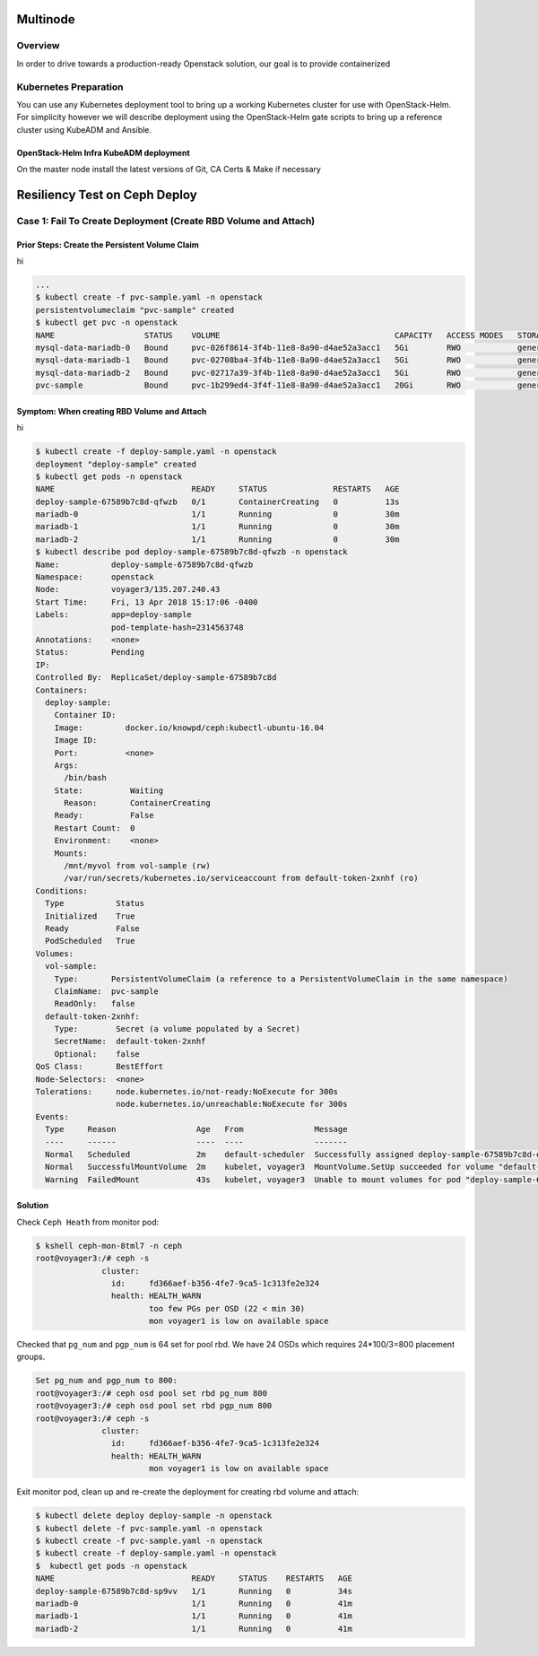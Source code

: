 =========
Multinode
=========

Overview
========

In order to drive towards a production-ready Openstack solution, our
goal is to provide containerized

Kubernetes Preparation
======================

You can use any Kubernetes deployment tool to bring up a working Kubernetes
cluster for use with OpenStack-Helm. For simplicity however we will describe
deployment using the OpenStack-Helm gate scripts to bring up a reference cluster
using KubeADM and Ansible.

OpenStack-Helm Infra KubeADM deployment
---------------------------------------

On the master node install the latest versions of Git, CA Certs & Make if necessary



==============================
Resiliency Test on Ceph Deploy
==============================

Case 1: Fail To Create Deployment (Create RBD Volume and Attach)
================================================================

Prior Steps: Create the Persistent Volume Claim
-----------------------------------------------

hi

.. code-block:: shell
  
  ...
  $ kubectl create -f pvc-sample.yaml -n openstack
  persistentvolumeclaim "pvc-sample" created
  $ kubectl get pvc -n openstack
  NAME                   STATUS    VOLUME                                     CAPACITY   ACCESS MODES   STORAGECLASS   AGE
  mysql-data-mariadb-0   Bound     pvc-026f8614-3f4b-11e8-8a90-d4ae52a3acc1   5Gi        RWO            general        29m
  mysql-data-mariadb-1   Bound     pvc-02708ba4-3f4b-11e8-8a90-d4ae52a3acc1   5Gi        RWO            general        29m
  mysql-data-mariadb-2   Bound     pvc-02717a39-3f4b-11e8-8a90-d4ae52a3acc1   5Gi        RWO            general        29m
  pvc-sample             Bound     pvc-1b299ed4-3f4f-11e8-8a90-d4ae52a3acc1   20Gi       RWO            general        9s

Symptom: When creating RBD Volume and Attach
--------------------------------------------

hi

.. code-block:: shell
  
  $ kubectl create -f deploy-sample.yaml -n openstack
  deployment "deploy-sample" created
  $ kubectl get pods -n openstack
  NAME                             READY     STATUS              RESTARTS   AGE
  deploy-sample-67589b7c8d-qfwzb   0/1       ContainerCreating   0          13s
  mariadb-0                        1/1       Running             0          30m
  mariadb-1                        1/1       Running             0          30m
  mariadb-2                        1/1       Running             0          30m
  $ kubectl describe pod deploy-sample-67589b7c8d-qfwzb -n openstack
  Name:           deploy-sample-67589b7c8d-qfwzb
  Namespace:      openstack
  Node:           voyager3/135.207.240.43
  Start Time:     Fri, 13 Apr 2018 15:17:06 -0400
  Labels:         app=deploy-sample
                  pod-template-hash=2314563748
  Annotations:    <none>
  Status:         Pending
  IP:             
  Controlled By:  ReplicaSet/deploy-sample-67589b7c8d
  Containers:
    deploy-sample:
      Container ID:  
      Image:         docker.io/knowpd/ceph:kubectl-ubuntu-16.04
      Image ID:      
      Port:          <none>
      Args:
        /bin/bash
      State:          Waiting
        Reason:       ContainerCreating
      Ready:          False
      Restart Count:  0
      Environment:    <none>
      Mounts:
        /mnt/myvol from vol-sample (rw)
        /var/run/secrets/kubernetes.io/serviceaccount from default-token-2xnhf (ro)
  Conditions:
    Type           Status
    Initialized    True 
    Ready          False 
    PodScheduled   True 
  Volumes:
    vol-sample:
      Type:       PersistentVolumeClaim (a reference to a PersistentVolumeClaim in the same namespace)
      ClaimName:  pvc-sample
      ReadOnly:   false
    default-token-2xnhf:
      Type:        Secret (a volume populated by a Secret)
      SecretName:  default-token-2xnhf
      Optional:    false
  QoS Class:       BestEffort
  Node-Selectors:  <none>
  Tolerations:     node.kubernetes.io/not-ready:NoExecute for 300s
                   node.kubernetes.io/unreachable:NoExecute for 300s
  Events:
    Type     Reason                 Age   From               Message
    ----     ------                 ----  ----               -------
    Normal   Scheduled              2m    default-scheduler  Successfully assigned deploy-sample-67589b7c8d-qfwzb to voyager3
    Normal   SuccessfulMountVolume  2m    kubelet, voyager3  MountVolume.SetUp succeeded for volume "default-token-2xnhf"
    Warning  FailedMount            43s   kubelet, voyager3  Unable to mount volumes for pod "deploy-sample-67589b7c8d-qfwzb_openstack(410a2feb-3f4f-11e8-8a90-d4ae52a3acc1)": timeout expired waiting for volumes to attach/mount for pod "openstack"/"deploy-sample-67589b7c8d-qfwzb". list of unattached/unmounted volumes=[vol-sample]

Solution
--------

Check ``Ceph Heath`` from monitor pod:

.. code-block:: shell

  $ kshell ceph-mon-8tml7 -n ceph
  root@voyager3:/# ceph -s
                cluster:
                  id:     fd366aef-b356-4fe7-9ca5-1c313fe2e324
                  health: HEALTH_WARN
                          too few PGs per OSD (22 < min 30)
                          mon voyager1 is low on available space
  
Checked that ``pg_num`` and ``pgp_num`` is 64 set for pool rbd. We have 24 OSDs which requires 24*100/3=800 placement groups.

.. code-block:: shell

  Set pg_num and pgp_num to 800: 
  root@voyager3:/# ceph osd pool set rbd pg_num 800
  root@voyager3:/# ceph osd pool set rbd pgp_num 800
  root@voyager3:/# ceph -s
                cluster:
                  id:     fd366aef-b356-4fe7-9ca5-1c313fe2e324
                  health: HEALTH_WARN
                          mon voyager1 is low on available space

Exit monitor pod, clean up and re-create the deployment for creating rbd volume and attach:

.. code-block:: shell

  $ kubectl delete deploy deploy-sample -n openstack
  $ kubectl delete -f pvc-sample.yaml -n openstack
  $ kubectl create -f pvc-sample.yaml -n openstack
  $ kubectl create -f deploy-sample.yaml -n openstack
  $  kubectl get pods -n openstack
  NAME                             READY     STATUS    RESTARTS   AGE
  deploy-sample-67589b7c8d-sp9vv   1/1       Running   0          34s
  mariadb-0                        1/1       Running   0          41m
  mariadb-1                        1/1       Running   0          41m
  mariadb-2                        1/1       Running   0          41m
